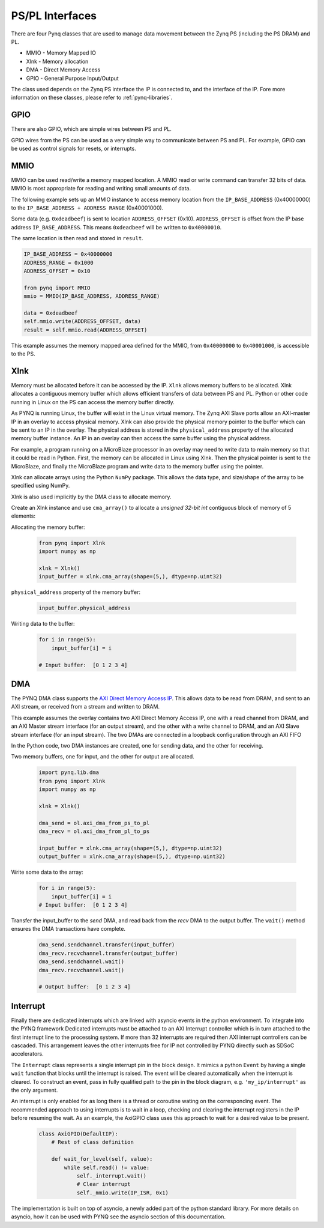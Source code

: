 PS/PL Interfaces
================

There are four Pynq classes that are used to manage data movement between the
Zynq PS (including the PS DRAM) and PL.

* MMIO - Memory Mapped IO
* Xlnk - Memory allocation
* DMA  - Direct Memory Access
* GPIO - General Purpose Input/Output

The class used depends on the Zynq PS interface the IP is connected to, and the
interface of the IP. Fore more information on these classes, please refer to
:ref:`pynq-libraries`.


GPIO
----

There are also GPIO, which are simple wires between PS and PL.  

.. image:: ../images/gpio_interface.png
   :align: center

GPIO wires from the PS can be used as a very simple way to communicate between
PS and PL. For example, GPIO can be used as control signals for resets, or
interrupts.

MMIO
----

MMIO can be used read/write a memory mapped location. A MMIO read or write
command can transfer 32 bits of data. MMIO is most appropriate for reading and
writing small amounts of data.

The following example sets up an MMIO instance to access memory location from
the ``IP_BASE_ADDRESS`` (0x40000000) to the ``IP_BASE_ADDRESS + ADDRESS RANGE``
(0x40001000).

Some data (e.g. ``0xdeadbeef``) is sent to location ``ADDRESS_OFFSET``
(0x10). ``ADDRESS_OFFSET`` is offset from the IP base address 
``IP_BASE_ADDRESS``. This means ``0xdeadbeef`` will be written to 
``0x40000010``.

The same location is then read and stored in ``result``. 

.. code-block:: Python

   IP_BASE_ADDRESS = 0x40000000
   ADDRESS_RANGE = 0x1000
   ADDRESS_OFFSET = 0x10
   
   from pynq import MMIO   
   mmio = MMIO(IP_BASE_ADDRESS, ADDRESS_RANGE) 

   data = 0xdeadbeef
   self.mmio.write(ADDRESS_OFFSET, data)
   result = self.mmio.read(ADDRESS_OFFSET)

This example assumes the memory mapped area defined for the MMIO, 
from ``0x40000000`` to ``0x40001000``, is accessible to the PS.

Xlnk
----

Memory must be allocated before it can be accessed by the IP. ``Xlnk`` allows
memory buffers to be allocated. Xlnk allocates a contiguous memory buffer which
allows efficient transfers of data between PS and PL. Python or other code
running in Linux on the PS can access the memory buffer directly.

As PYNQ is running Linux, the buffer will exist in the Linux virtual memory. The
Zynq AXI Slave ports allow an AXI-master IP in an overlay to access physical
memory. Xlnk can also provide the physical memory pointer to the buffer which
can be sent to an IP in the overlay. The physical address is stored in the
``physical_address`` property of the allocated memory buffer instance. An IP in
an overlay can then access the same buffer using the physical address.

For example, a program running on a MicroBlaze processor in an overlay may need
to write data to main memory so that it could be read in Python. First, the
memory can be allocated in Linux using Xlnk. Then the physical pointer is sent
to the MicroBlaze, and finally the MicroBlaze program and write data to the
memory buffer using the pointer.

Xlnk can allocate arrays using the Python ``NumPy`` package. This allows the data
type, and size/shape of the array to be specified using NumPy.

Xlnk is also used implicitly by the DMA class to allocate memory. 


Create an Xlnk instance and use ``cma_array()`` to allocate a *unsigned
32-bit int* contiguous block of memory of 5 elements:

Allocating the memory buffer:

   .. code-block:: Python

      from pynq import Xlnk
      import numpy as np

      xlnk = Xlnk()
      input_buffer = xlnk.cma_array(shape=(5,), dtype=np.uint32)


``physical_address`` property of the memory buffer:

   .. code-block:: Python
   
      input_buffer.physical_address

Writing data to the buffer:

   .. code-block:: Python
   
      for i in range(5):
          input_buffer[i] = i
          
      # Input buffer:  [0 1 2 3 4]


DMA
---

The PYNQ DMA class supports the `AXI Direct Memory Access IP
<https://www.xilinx.com/support/documentation/ip_documentation/axi_dma/v7_1/pg021_axi_dma.pdf>`_.
This allows data to be read from DRAM, and sent to an AXI stream, or received
from a stream and written to DRAM.


This example assumes the overlay contains two AXI Direct Memory Access IP, one
with a read channel from DRAM, and an AXI Master stream interface (for an output
stream), and the other with a write channel to DRAM, and an AXI Slave stream
interface (for an input stream). The two DMAs are connected in a loopback
configuration through an AXI FIFO

In the Python code, two DMA instances are created, one for sending data, and the
other for receiving.

Two memory buffers, one for input, and the other for output are allocated. 

   .. code-block:: Python

      import pynq.lib.dma
      from pynq import Xlnk
      import numpy as np

      xlnk = Xlnk()

      dma_send = ol.axi_dma_from_ps_to_pl 
      dma_recv = ol.axi_dma_from_pl_to_ps 

      input_buffer = xlnk.cma_array(shape=(5,), dtype=np.uint32)
      output_buffer = xlnk.cma_array(shape=(5,), dtype=np.uint32)

Write some data to the array:

   .. code-block:: Python
   
      for i in range(5):
          input_buffer[i] = i 
      # Input buffer:  [0 1 2 3 4]

Transfer the input_buffer to the *send* DMA, and read back from the *recv* DMA
to the output buffer. The ``wait()`` method ensures the DMA transactions have
complete.

   .. code-block:: Python
      
      dma_send.sendchannel.transfer(input_buffer)
      dma_recv.recvchannel.transfer(output_buffer)
      dma_send.sendchannel.wait()
      dma_recv.recvchannel.wait()
      
      # Output buffer:  [0 1 2 3 4]

Interrupt
---------

Finally there are dedicated interrupts which are linked with asyncio events in
the python environment. To integrate into the PYNQ framework Dedicated
interrupts must be attached to an AXI Interrupt controller which is in turn
attached to the first interrupt line to the processing system. If more than 32
interrupts are required then AXI interrupt controllers can be cascaded. This
arrangement leaves the other interrupts free for IP not controlled by PYNQ
directly such as SDSoC accelerators.

The ``Interrupt`` class represents a single interrupt pin in the block
design. It mimics a python ``Event`` by having a single ``wait`` function that
blocks until the interrupt is raised. The event will be cleared automatically
when the interrupt is cleared. To construct an event, pass in fully qualified
path to the pin in the block diagram, e.g. ``'my_ip/interrupt'`` as the only
argument.

An interrupt is only enabled for as long there is a thread or coroutine wating
on the corresponding event. The recommended approach to using interrupts is to
wait in a loop, checking and clearing the interrupt registers in the IP before
resuming the wait. As an example, the AxiGPIO class uses this approach to wait
for a desired value to be present.

   .. code-block:: Python

      class AxiGPIO(DefaultIP):
          # Rest of class definition

          def wait_for_level(self, value):
              while self.read() != value:
                  self._interrupt.wait()
                  # Clear interrupt
                  self._mmio.write(IP_ISR, 0x1)

The implementation is built on top of asyncio, a newly added part of the python
standard library. For more details on asyncio, how it can be used with PYNQ see
the asyncio section of this documentation.

